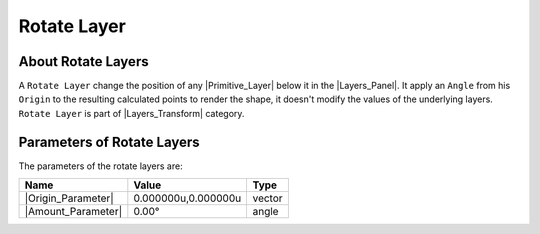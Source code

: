 .. _layer_rotate:

########################
    Rotate Layer
########################
.. figure:: rotate_dat/Layer_transform_rotate_icon.png
   :alt: Layer_transform_rotate_icon.png
   :width: 64px

.. _layer_rotate  About Rotate Layers:

About Rotate Layers
-------------------

A ``Rotate Layer`` change the position of any |Primitive_Layer| below it in the |Layers_Panel|. It apply an ``Angle`` from his ``Origin``
to the resulting calculated points to render the shape, it doesn't
modify the values of the underlying layers. ``Rotate Layer`` is part of
|Layers_Transform| category.

.. _layer_rotate  Parameters of Rotate Layers:

Parameters of Rotate Layers
---------------------------

The parameters of the rotate layers are:

+--------------------------------------------------------------+-------------------------+------------+
| **Name**                                                     | **Value**               | **Type**   |
+--------------------------------------------------------------+-------------------------+------------+
|     |Type\_vector\_icon.png| |Origin_Parameter|              |   0.000000u,0.000000u   |   vector   |
+--------------------------------------------------------------+-------------------------+------------+
|     |Type\_angle\_icon.png| |Amount_Parameter|               |   0.00°                 |   angle    |
+--------------------------------------------------------------+-------------------------+------------+

.. |Type_vector_icon.png| image:: images/Type_vector_icon.png
   :width: 16px
.. |Type_angle_icon.png| image:: images/Type_angle_icon.png
   :width: 16px
